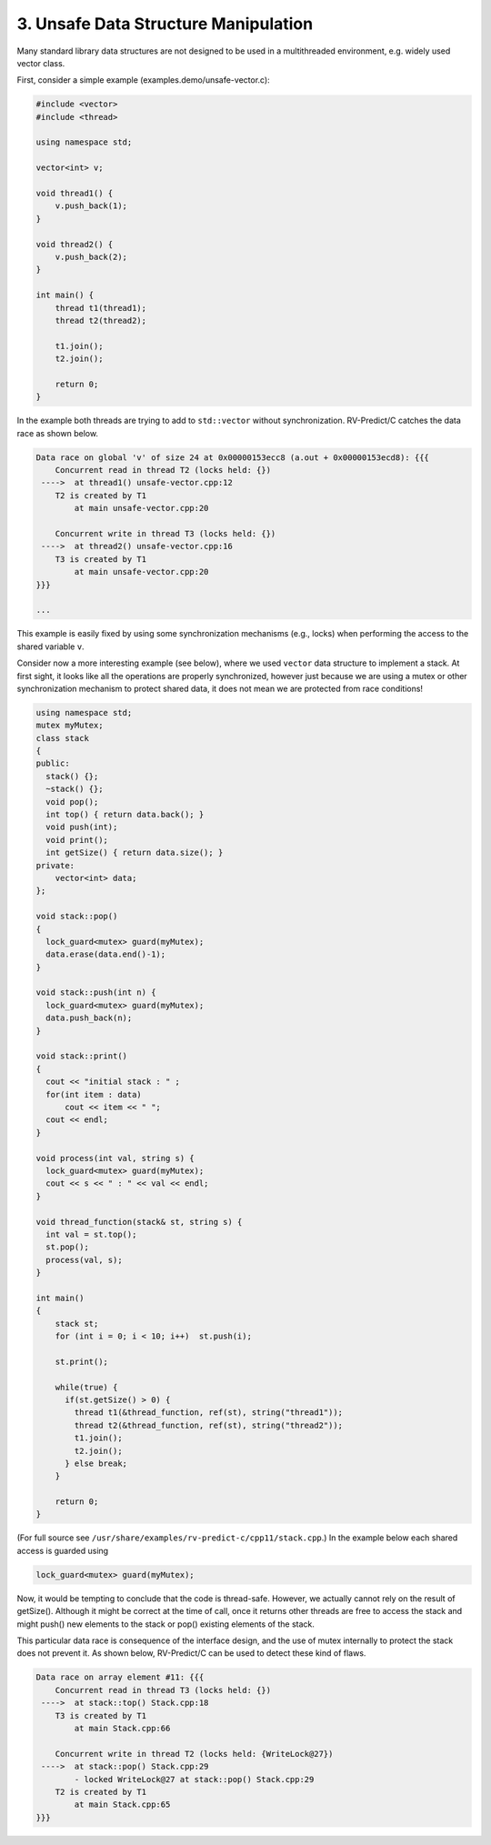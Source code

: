 3. Unsafe Data Structure Manipulation
--------------------------------------

Many standard library data structures are not designed to be used in a
multithreaded environment, e.g. widely used vector class.

First, consider a simple example (examples.demo/unsafe-vector.c):

.. code-block:: c

  #include <vector>
  #include <thread>

  using namespace std;

  vector<int> v;

  void thread1() {
      v.push_back(1);
  }

  void thread2() {
      v.push_back(2);
  }

  int main() {
      thread t1(thread1);
      thread t2(thread2);

      t1.join();
      t2.join();

      return 0;
  }

In the example both threads are trying to add to ``std::vector`` without synchronization.
RV-Predict/C catches the data race as shown below. 
 
.. code-block:: none

  Data race on global 'v' of size 24 at 0x00000153ecc8 (a.out + 0x00000153ecd8): {{{
      Concurrent read in thread T2 (locks held: {})
   ---->  at thread1() unsafe-vector.cpp:12
      T2 is created by T1
          at main unsafe-vector.cpp:20

      Concurrent write in thread T3 (locks held: {})
   ---->  at thread2() unsafe-vector.cpp:16
      T3 is created by T1
          at main unsafe-vector.cpp:20
  }}}

  ...

This example is easily fixed by using some synchronization mechanisms (e.g., locks) when
performing the access to the shared variable ``v``. 

Consider now a more interesting example (see below), where we used ``vector`` data structure
to implement a stack. At first sight, it looks like all the operations are properly synchronized, 
however just because we are using a mutex or other synchronization mechanism to protect 
shared data, it does not mean we are protected from race conditions!

.. code-block:: c

  using namespace std;
  mutex myMutex;
  class stack
  {
  public:
    stack() {};
    ~stack() {};
    void pop();
    int top() { return data.back(); }
    void push(int);
    void print();
    int getSize() { return data.size(); }
  private:
      vector<int> data;
  };

  void stack::pop()
  {
    lock_guard<mutex> guard(myMutex);
    data.erase(data.end()-1);
  }

  void stack::push(int n) {
    lock_guard<mutex> guard(myMutex);
    data.push_back(n);
  }

  void stack::print()
  {
    cout << "initial stack : " ;
    for(int item : data)
        cout << item << " ";
    cout << endl;
  }

  void process(int val, string s) {
    lock_guard<mutex> guard(myMutex);
    cout << s << " : " << val << endl;
  }

  void thread_function(stack& st, string s) {
    int val = st.top();
    st.pop();
    process(val, s);
  }

  int main()
  {
      stack st;
      for (int i = 0; i < 10; i++)  st.push(i);

      st.print();

      while(true) {
        if(st.getSize() > 0) {
          thread t1(&thread_function, ref(st), string("thread1"));
          thread t2(&thread_function, ref(st), string("thread2"));
          t1.join();
          t2.join();
        } else break;
      }

      return 0;
  }

(For full source see
``/usr/share/examples/rv-predict-c/cpp11/stack.cpp``.)  In the example
below each shared access is guarded using

.. code-block:: c
    
  lock_guard<mutex> guard(myMutex);
  
Now, it would be tempting to conclude that the code is thread-safe. 
However, we actually cannot rely on the result of getSize(). 
Although it might be correct at the time of call, once it returns
other threads are free to access the stack and might push() new 
elements to the stack or pop() existing elements of the stack. 

This particular data race is consequence of the interface design, and
the use of mutex internally to protect the stack does not prevent it. 
As shown below, RV-Predict/C can be used to detect these kind of flaws. 

.. code-block:: none

  Data race on array element #11: {{{
      Concurrent read in thread T3 (locks held: {})
   ---->  at stack::top() Stack.cpp:18
      T3 is created by T1
          at main Stack.cpp:66

      Concurrent write in thread T2 (locks held: {WriteLock@27})
   ---->  at stack::pop() Stack.cpp:29
          - locked WriteLock@27 at stack::pop() Stack.cpp:29 
      T2 is created by T1
          at main Stack.cpp:65
  }}}




